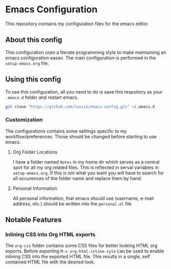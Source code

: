 #+OPTIONS: toc:nil
* Emacs Configuration
This repository contains my configuration files for the emacs editor.
** About this config
This configuration uses a literate programming style to make maintaining an emacs configuration easier.
The main configuration is performed in the ~setup-emacs.org~ file.
** Using this config
To use this configuration, all you need to do is save this respoitory as your ~.emacs.d~ folder and restart emacs.
#+BEGIN_SRC bash
     git clone "https://github.com/luxick/emacs-config.git" ~/.emacs.d
#+END_SRC
*** Customization
The configurations contains some settings specific to my workflow/preferences. Those should be changed before starting to use emacs.
**** Org Folder Locations
I have a folder named ~Notes~ in my home dir which serves as a central spot for all my org related files.
This is reflected in serval variables in ~setup-emacs.org~. If this is not what you want you will have to search for all occurences of the folder name and replace them by hand.
**** Personal Information
All personal information, that emacs should use (username, e-mail address, etc.) should be written into the ~personal.el~ file
** Notable Features
*** Inlining CSS into Org HTML exports
The ~org-css~ folder contains some CSS files for better looking HTML org exports.
Before exporting ~M-x org-html-inline-syle~ can be used to enable inlining CSS into the exported HTML file.
This results in a single, self contained HTML file with the desired look.
